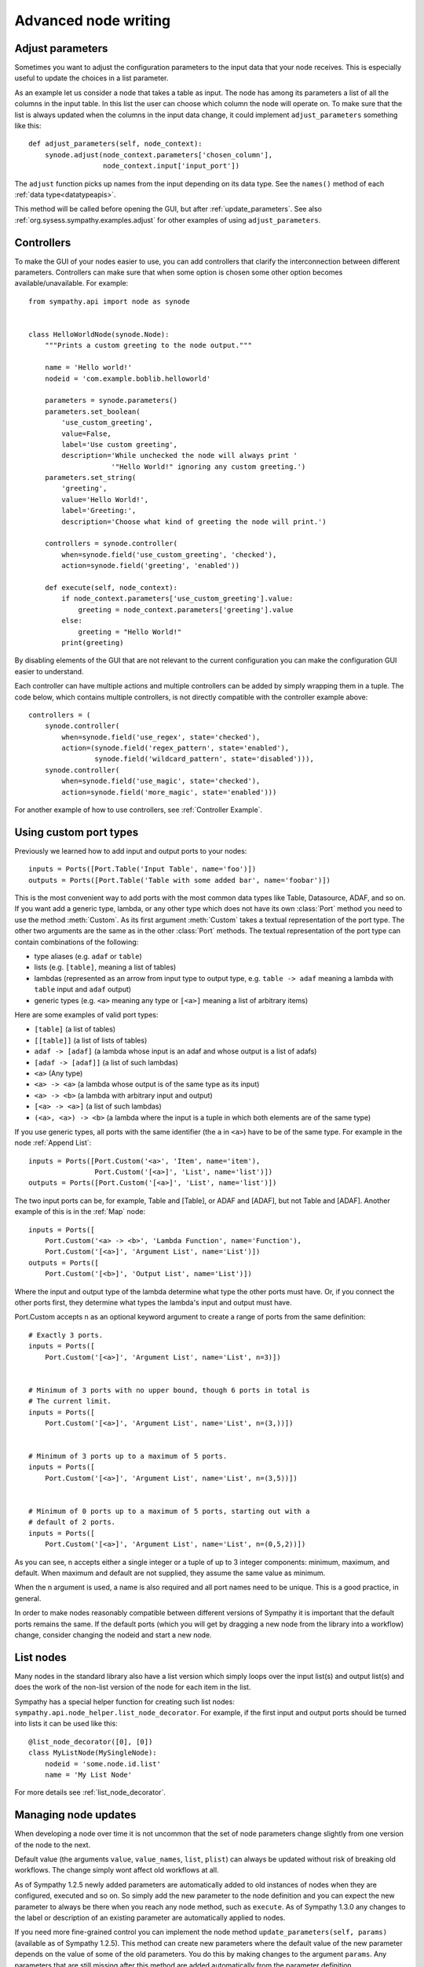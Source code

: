 .. This file is part of Sympathy for Data.
..
..  Copyright (c) 2010-2012 Combine Control Systems AB
..
..     Sympathy for Data is free software: you can redistribute it and/or modify
..     it under the terms of the GNU General Public License as published by
..     the Free Software Foundation, either version 3 of the License, or
..     (at your option) any later version.
..
..     Sympathy for Data is distributed in the hope that it will be useful,
..     but WITHOUT ANY WARRANTY; without even the implied warranty of
..     MERCHANTABILITY or FITNESS FOR A PARTICULAR PURPOSE.  See the
..     GNU General Public License for more details.
..     You should have received a copy of the GNU General Public License
..     along with Sympathy for Data. If not, see <http://www.gnu.org/licenses/>.

.. _advanced_nodewriting:

Advanced node writing
=====================


.. _adjust_parameters:

Adjust parameters
-----------------
Sometimes you want to adjust the configuration parameters to the input data
that your node receives. This is especially useful to update the choices in a
list parameter.

As an example let us consider a node that takes a table as input. The node has
among its parameters a list of all the columns in the input table. In this list
the user can choose which column the node will operate on. To make sure that
the list is always updated when the columns in the input data change, it could
implement ``adjust_parameters`` something like this::

    def adjust_parameters(self, node_context):
        synode.adjust(node_context.parameters['chosen_column'],
                      node_context.input['input_port'])

The ``adjust`` function picks up names from the input depending on its data
type. See the ``names()`` method of each :ref:`data type<datatypeapis>`.

This method will be called before opening the GUI, but after
:ref:`update_parameters`. See also :ref:`org.sysess.sympathy.examples.adjust`
for other examples of using ``adjust_parameters``.


.. _controllers:

Controllers
-----------
To make the GUI of your nodes easier to use, you can add controllers that
clarify the interconnection between different parameters. Controllers can make
sure that when some option is chosen some other option becomes
available/unavailable. For example::

    from sympathy.api import node as synode


    class HelloWorldNode(synode.Node):
        """Prints a custom greeting to the node output."""

        name = 'Hello world!'
        nodeid = 'com.example.boblib.helloworld'

        parameters = synode.parameters()
        parameters.set_boolean(
            'use_custom_greeting',
            value=False,
            label='Use custom greeting',
            description='While unchecked the node will always print '
                        '"Hello World!" ignoring any custom greeting.')
        parameters.set_string(
            'greeting',
            value='Hello World!',
            label='Greeting:',
            description='Choose what kind of greeting the node will print.')

        controllers = synode.controller(
            when=synode.field('use_custom_greeting', 'checked'),
            action=synode.field('greeting', 'enabled'))

        def execute(self, node_context):
            if node_context.parameters['use_custom_greeting'].value:
                greeting = node_context.parameters['greeting'].value
            else:
                greeting = "Hello World!"
            print(greeting)

By disabling elements of the GUI that are not relevant to the current
configuration you can make the configuration GUI easier to understand.

Each controller can have multiple actions and multiple controllers can be added
by simply wrapping them in a tuple. The code below, which contains multiple controllers, is
not directly compatible with the controller example above::

        controllers = (
            synode.controller(
                when=synode.field('use_regex', state='checked'),
                action=(synode.field('regex_pattern', state='enabled'),
                        synode.field('wildcard_pattern', state='disabled'))),
            synode.controller(
                when=synode.field('use_magic', state='checked'),
                action=synode.field('more_magic', state='enabled')))

For another example of how to use controllers, see :ref:`Controller Example`.


.. _custom_ports:

Using custom port types
-----------------------
Previously we learned how to add input and output ports to your nodes::

    inputs = Ports([Port.Table('Input Table', name='foo')])
    outputs = Ports([Port.Table('Table with some added bar', name='foobar')])

This is the most convenient way to add ports with the most common data types
like Table, Datasource, ADAF, and so on. If you want add a generic type, lambda, or
any other type which does not have its own :class:`Port` method you need to use
the method :meth:`Custom`. As its first argument :meth:`Custom` takes a textual
representation of the port type. The other two arguments are the same as in the
other :class:`Port` methods. The textual representation of the port type can
contain combinations of the following:

* type aliases (e.g. ``adaf`` or ``table``)
* lists (e.g. ``[table]``, meaning a list of tables)
* lambdas (represented as an arrow from input type to output type, e.g. ``table
  -> adaf`` meaning a lambda with ``table`` input and ``adaf`` output)
* generic types (e.g. ``<a>`` meaning any type or ``[<a>]`` meaning a list of
  arbitrary items)

Here are some examples of valid port types:

* ``[table]`` (a list of tables)
* ``[[table]]`` (a list of lists of tables)
* ``adaf -> [adaf]`` (a lambda whose input is an adaf and whose output is a
  list of adafs)
* ``[adaf -> [adaf]]`` (a list of such lambdas)
* ``<a>`` (Any type)
* ``<a> -> <a>`` (a lambda whose output is of the same type as its input)
* ``<a> -> <b>`` (a lambda with arbitrary input and output)
* ``[<a> -> <a>]`` (a list of such lambdas)
* ``(<a>, <a>) -> <b>`` (a lambda where the input is a tuple in which both elements are of the same type)

If you use generic types, all ports with the same identifier (the ``a`` in
``<a>``) have to be of the same type. For example in the node :ref:`Append List`::

    inputs = Ports([Port.Custom('<a>', 'Item', name='item'),
                    Port.Custom('[<a>]', 'List', name='list')])
    outputs = Ports([Port.Custom('[<a>]', 'List', name='list')])

The two input ports can be, for example, Table and [Table], or ADAF and [ADAF], but not
Table and [ADAF]. Another example of this is in the :ref:`Map` node::

    inputs = Ports([
        Port.Custom('<a> -> <b>', 'Lambda Function', name='Function'),
        Port.Custom('[<a>]', 'Argument List', name='List')])
    outputs = Ports([
        Port.Custom('[<b>]', 'Output List', name='List')])

Where the input and output type of the lambda determine what type the other
ports must have. Or, if you connect the other ports first, they determine what
types the lambda's input and output must have.


Port.Custom accepts n as an optional keyword argument to create a range of ports
from the same definition::

    # Exactly 3 ports.
    inputs = Ports([
        Port.Custom('[<a>]', 'Argument List', name='List', n=3)])


    # Minimum of 3 ports with no upper bound, though 6 ports in total is
    # The current limit.
    inputs = Ports([
        Port.Custom('[<a>]', 'Argument List', name='List', n=(3,))])


    # Minimum of 3 ports up to a maximum of 5 ports.
    inputs = Ports([
        Port.Custom('[<a>]', 'Argument List', name='List', n=(3,5))])


    # Minimum of 0 ports up to a maximum of 5 ports, starting out with a
    # default of 2 ports.
    inputs = Ports([
        Port.Custom('[<a>]', 'Argument List', name='List', n=(0,5,2))])

As you can see, n accepts either a single integer or a tuple of up to 3 integer
components: minimum, maximum, and default. When maximum and default are not supplied,
they assume the same value as minimum.

When the n argument is used, a name is also required and all port names need to be
unique. This is a good practice, in general.

In order to make nodes reasonably compatible between different versions of
Sympathy it is important that the default ports remains the same. If the default
ports (which you will get by dragging a new node from the library into a
workflow) change, consider changing the nodeid and start a new node.


.. _list_nodes:

List nodes
----------
Many nodes in the standard library also have a list version which simply loops
over the input list(s) and output list(s) and does the work of the non-list
version of the node for each item in the list.

Sympathy has a special helper function for creating such list nodes:
``sympathy.api.node_helper.list_node_decorator``. For example, if the first
input and output ports should be turned into lists it can be used like this::

    @list_node_decorator([0], [0])
    class MyListNode(MySingleNode):
        nodeid = 'some.node.id.list'
        name = 'My List Node'

For more details see :ref:`list_node_decorator`.


.. _update_parameters:

Managing node updates
---------------------
When developing a node over time it is not uncommon that the set of node
parameters change slightly from one version of the node to the next.

Default value (the arguments ``value``, ``value_names``, ``list``, ``plist``)
can always be updated without risk of breaking old workflows. The change simply
wont affect old workflows at all.

As of Sympathy 1.2.5 newly added parameters are automatically added to old
instances of nodes when they are configured, executed and so on. So simply add the
new parameter to the node definition and you can expect the new parameter to
always be there when you reach any node method, such as ``execute``.
As of Sympathy 1.3.0 any changes to the label or description of an existing
parameter are automatically applied to nodes.

If you need more fine-grained control you can implement the node method
``update_parameters(self, params)`` (available as of Sympathy
1.2.5). This method can create new parameters where the default value of the
new parameter depends on the value of some of the old parameters. You do this
by making changes to the argument ``params``. Any parameters that are still
missing after this method are added automatically from the parameter
definition.

Here is an example of ``update_parameters`` from :ref:`Calculator List`::

    def update_parameters(self, params):
        # Old nodes without the same_length_res option work the same way as if
        # they had the option, set to False.
        if 'same_length_res' not in params:
            params['same_length_res'] = self.parameters['same_length_res']
            params['same_length_res']['value'] = False



.. _custom_gui:

Custom GUIs
-----------
For most basic nodes the configuration GUI can be created automatically.
This is very convenient but is of course a bit limited. More advanced nodes
can also choose to implement their own custom configuration GUIs without
such limitations. All GUIs in Sympathy are created using Qt
(http://www.qt-project.org).

To create a custom GUI implement the method ``exec_parameter_view(self,
node_context)`` to return a custom widget which will be run when configuring
the node.

This is probably a good place for an example. Let us continue with the Hello
World example and add a custom GUI in which the user can not only set the
greeting, but also click a button to test it::

    from sympathy.api import node as synode
    from sympathy.api import ParameterView
    from sympathy.api import qt2
    
    QtWidgets = qt.QtWidgets
    
    
    class MyWidget(ParameterView):
        def __init__(self, parameters, parent=None):
            super().__init__(parent=parent)
            self._parameters = parameters
    
            greeting_edit = self._parameters['greeting'].gui()
    
            button = QtWidgets.QPushButton('Test greeting')
            button.clicked.connect(self.test_greeting)
    
            layout = QtWidgets.QHBoxLayout()
            layout.addWidget(greeting_edit)
            layout.addWidget(button)
            self.setLayout(layout)
    
        def test_greeting(self):
            QtWidgets.QMessageBox.information(
                self, 'A greeting...', self._parameters['greeting'].value,
                QtWidgets.QMessageBox.Ok)
    
    
    class HelloWorldNode(synode.Node):
        """Prints a custom greeting to the node output."""
    
        name = 'Hello World!'
        nodeid = 'com.example.boblib.helloworld'
    
        parameters = synode.parameters()
        parameters.set_string(
            'greeting',
            value='Hello World!',
            label='Greeting:',
            description='Choose what kind of greeting the node will print.')
    
        def exec_parameter_view(self, node_context):
            return MyWidget(node_context.parameters)
    
        def execute(self, node_context):
            greeting = node_context.parameters['greeting'].value
            print(greeting)

The editors/widgets created in the parameter definition can also be used in a
custom GUI, but one has to add them to the layout one by one, as it is done
with regular Qt widgets. The benefit of using widgets defined in the parameter
definition, is that the signals emitted from the widgets are taken care of, and
the parameters are updated automatically when the user makes changes in the
GUI.

If one has created a list of parameters with the name ``'combo_example'``,
the command to access its editor widget would look like::

    example_combo = self._parameters['combo_example'].gui()

Since the user might decide to open the GUI even when there is no data
ready on the input ports (e.g. when no node has been connected to the input
port), we need to check that there actually is data ready on that port before
using it. To test if the input data is available you can use the method
:meth:`is_valid` on the port. If it returns ``True`` you can safely use the
input data. 

If the widget keeps an internal model of the parameters it should define a
method called ``save_parameters`` which updates ``node_context.parameters``.
